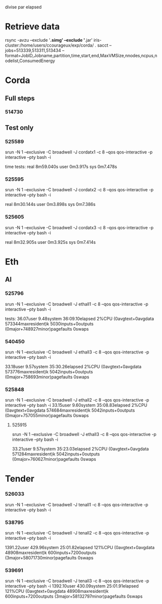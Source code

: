 
divise par elapsed

* Retrieve data
rsync -avzu --exclude '*.simg' --exclude '*.jar' iris-cluster:/home/users/ccourageux/exp/corda/ .
sacct --jobs=513339,513311,513434 --format=JobID,Jobname,partition,time,start,end,MaxVMSize,nnodes,ncpus,nodelist,ConsumedEnergy

* Corda
** Full steps
*** 514730
** Test only
*** 525589
    srun -N 1 --exclusive -C broadwell -J cordatx1 -c 8 --qos qos-interactive -p interactive --pty bash -i
    
    time tests:
    real	8m59.040s
    user	0m3.917s
    sys	0m7.478s
*** 525595
srun -N 1 --exclusive -C broadwell -J cordatx2 -c 8 --qos qos-interactive -p interactive --pty bash -i


real	8m30.144s
user	0m3.898s
sys	0m7.386s
*** 525605
srun -N 1 --exclusive -C broadwell -J cordatx3 -c 8 --qos qos-interactive -p interactive --pty bash -i

real	8m32.905s
user	0m3.925s
sys	0m7.414s

* Eth

** Al
*** 525796
srun -N 1 --exclusive -C broadwell -J ethall1 -c 8 --qos qos-interactive -p interactive --pty bash -i

tests:
36.07user 9.48system 36:09.10elapsed 2%CPU (0avgtext+0avgdata 573344maxresident)k
5030inputs+0outputs (0major+748927minor)pagefaults 0swaps
*** 540450
srun -N 1 --exclusive -C broadwell -J ethall3 -c 8 --qos qos-interactive -p
interactive --pty bash -i

33.18user 9.57system 35:30.26elapsed 2%CPU (0avgtext+0avgdata 573776maxresident)k
5042inputs+0outputs (0major+758693minor)pagefaults 0swaps
*** 525848
srun -N 1 --exclusive -C broadwell -J ethall2 -c 8 --qos qos-interactive -p interactive --pty bash -i
33.15user 9.60system 35:08.83elapsed 2%CPU (0avgtext+0avgdata 574684maxresident)k
5042inputs+0outputs (0major+757055minor)pagefaults 0swaps
****** 525915
   srun -N 1 --exclusive -C broadwell -J ethall3 -c 8 --qos qos-interactive -p interactive --pty bash -i

   33.21user 9.57system 35:23.03elapsed 2%CPU (0avgtext+0avgdata 571284maxresident)k
   5042inputs+0outputs (0major+760627minor)pagefaults 0swaps

* Tender
*** 526033
srun -N 1 --exclusive -C broadwell -J tenall1 -c 8 --qos qos-interactive -p interactive --pty bash -i
*** 538795
srun -N 1 --exclusive -C broadwell -J tenall2 -c 8 --qos qos-interactive -p interactive --pty bash -i

1391.22user 429.96system 25:01.82elapsed 121%CPU (0avgtext+0avgdata 48908maxresident)k
600inputs+7200outputs (3major+58071730minor)pagefaults 0swaps
*** 539691
srun -N 1 --exclusive -C broadwell -J tenall3 -c 8 --qos qos-interactive -p interactive --pty bash -i
1392.10user 430.09system 25:01.91elapsed 121%CPU (0avgtext+0avgdata 48908maxresident)k
600inputs+7200outputs (3major+58132797minor)pagefaults 0swaps
